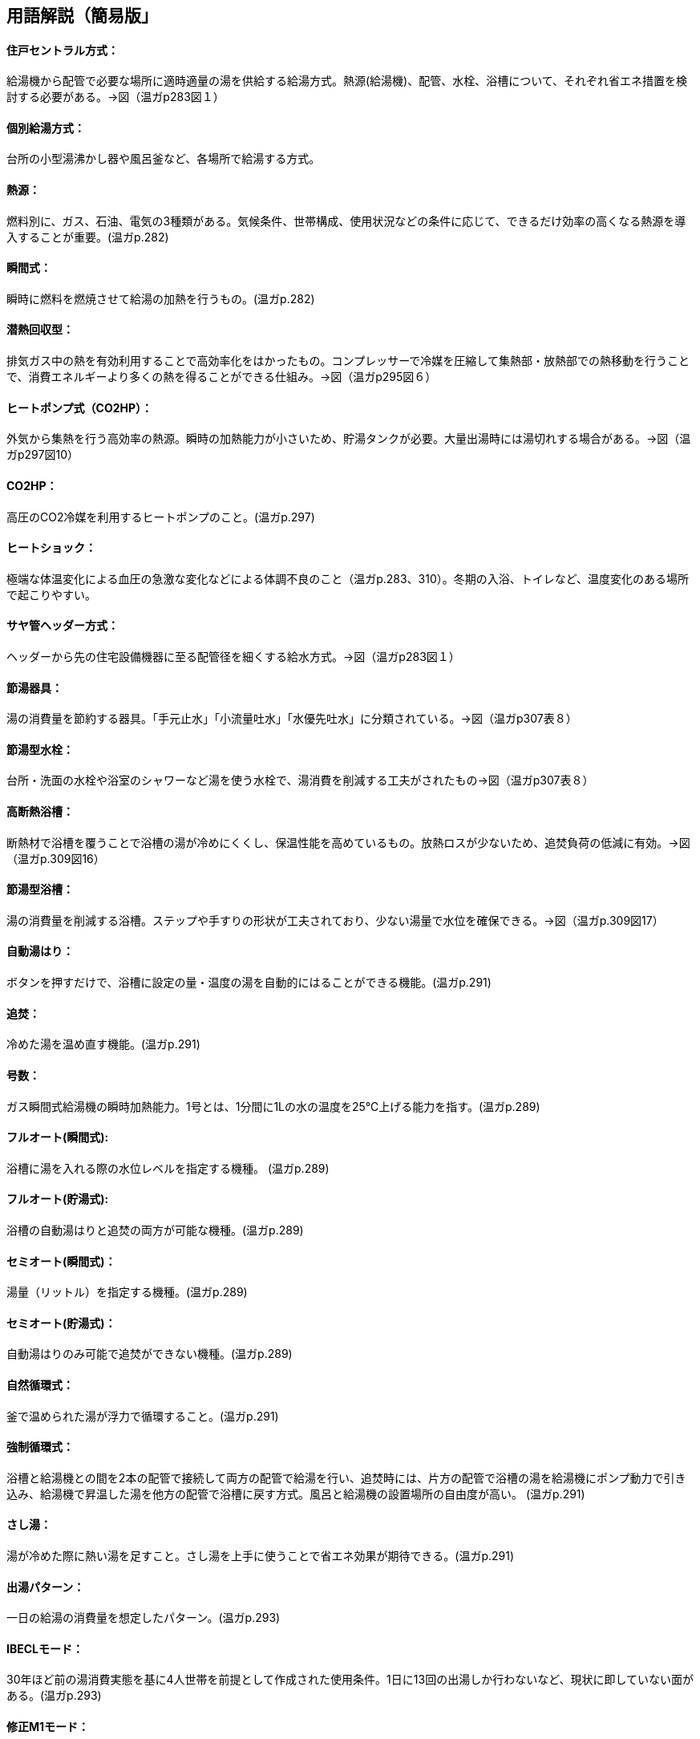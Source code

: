 == 用語解説（簡易版」

[[guide_hw_central]]
==== 住戸セントラル方式：
給湯機から配管で必要な場所に適時適量の湯を供給する給湯方式。熱源(給湯機)、配管、水栓、浴槽について、それぞれ省エネ措置を検討する必要がある。→図（温ガp283図１）

[[guide_hw_kobetsu]]
==== 個別給湯方式：
台所の小型湯沸かし器や風呂釜など、各場所で給湯する方式。

[[guide_hw_netsugen]]
==== 熱源：
燃料別に、ガス、石油、電気の3種類がある。気候条件、世帯構成、使用状況などの条件に応じて、できるだけ効率の高くなる熱源を導入することが重要。(温ガp.282)

[[guide_hw_shunkanshiki]]
==== 瞬間式：
瞬時に燃料を燃焼させて給湯の加熱を行うもの。(温ガp.282)

[[guide_hw_sennetsu]]
==== 潜熱回収型：
排気ガス中の熱を有効利用することで高効率化をはかったもの。コンプレッサーで冷媒を圧縮して集熱部・放熱部での熱移動を行うことで、消費エネルギーより多くの熱を得ることができる仕組み。→図（温ガp295図６）

[[guide_hw_heatpump]]
==== ヒートポンプ式（CO2HP）：
外気から集熱を行う高効率の熱源。瞬時の加熱能力が小さいため、貯湯タンクが必要。大量出湯時には湯切れする場合がある。→図（温ガp297図10）

[[guide_hw_co2hp]]
==== CO2HP：
高圧のCO2冷媒を利用するヒートポンプのこと。(温ガp.297)

[[guide_hw_heatshock]]
==== ヒートショック：
極端な体温変化による血圧の急激な変化などによる体調不良のこと（温ガp.283、310）。冬期の入浴、トイレなど、温度変化のある場所で起こりやすい。

[[guide_hw_sayakanheader]]
==== サヤ管ヘッダー方式：
ヘッダーから先の住宅設備機器に至る配管径を細くする給水方式。→図（温ガp283図１）

[[guide_hw_setsuyukigu]]
==== 節湯器具：
湯の消費量を節約する器具。「手元止水」「小流量吐水」「水優先吐水」に分類されている。→図（温ガp307表８）

[[guide_hw_setsuyugatasuisen]]
==== 節湯型水栓：
台所・洗面の水栓や浴室のシャワーなど湯を使う水栓で、湯消費を削減する工夫がされたもの→図（温ガp307表８）

[[guide_hw_yokuso_hoon]]
==== 高断熱浴槽：
断熱材で浴槽を覆うことで浴槽の湯が冷めにくくし、保温性能を高めているもの。放熱ロスが少ないため、追焚負荷の低減に有効。→図（温ガp.309図16）

[[guide_hw_setsuyugatayokusou]]
==== 節湯型浴槽：
湯の消費量を削減する浴槽。ステップや手すりの形状が工夫されており、少ない湯量で水位を確保できる。→図（温ガp.309図17）

[[guide_hw_jidouyuhari]]
==== 自動湯はり：
ボタンを押すだけで、浴槽に設定の量・温度の湯を自動的にはることができる機能。(温ガp.291)

[[guide_hw_oidaki]]
==== 追焚：
冷めた湯を温め直す機能。(温ガp.291)

[[guide_hw_gousuu]]
==== 号数：
ガス瞬間式給湯機の瞬時加熱能力。1号とは、1分間に1Lの水の温度を25℃上げる能力を指す。(温ガp.289)

[[guide_hw_fullautoshunkan]]
==== フルオート(瞬間式): 
浴槽に湯を入れる際の水位レベルを指定する機種。 (温ガp.289)

[[guide_hw_fullautochotou]]
==== フルオート(貯湯式):
浴槽の自動湯はりと追焚の両方が可能な機種。(温ガp.289)

[[guide_hw_semiautoshunkan]]
==== セミオート(瞬間式)：
湯量（リットル）を指定する機種。(温ガp.289)

[[guide_hw_semiautochotou]]
==== セミオート(貯湯式)：
自動湯はりのみ可能で追焚ができない機種。(温ガp.289)

[[guide_hw_shizenjunkan]]
==== 自然循環式：
釜で温められた湯が浮力で循環すること。(温ガp.291)

[[guide_hw_kyouseijunkan]]
==== 強制循環式：
浴槽と給湯機との間を2本の配管で接続して両方の配管で給湯を行い、追焚時には、片方の配管で浴槽の湯を給湯機にポンプ動力で引き込み、給湯機で昇温した湯を他方の配管で浴槽に戻す方式。風呂と給湯機の設置場所の自由度が高い。 (温ガp.291)

[[guide_hw_sashiyu]]
==== さし湯：
湯が冷めた際に熱い湯を足すこと。さし湯を上手に使うことで省エネ効果が期待できる。(温ガp.291)

[[guide_hw_shuttoupattern]]
==== 出湯パターン：
一日の給湯の消費量を想定したパターン。(温ガp.293)

[[guide_hw_ibeclmode]]
==== IBECLモード：
30年ほど前の湯消費実態を基に4人世帯を前提として作成された使用条件。1日に13回の出湯しか行わないなど、現状に即していない面がある。(温ガp.293)

[[guide_hw_shuseim1mode]]
==== 修正M1モード：
4人家族を想定し、代表的な6日間から構成された全30日の使用条件。従来の試験条件に比べて、日変動を含めた実使用に近い条件での効率評価が可能になった。(温ガp.293)

[[guide_hw_m1standardmode]]
==== M1スタンダードモード：
2012年施行の「低炭素認定基準」、2013年施行の「平成25年省エネルギー基準」において新たに定義された使用条件。短時間出湯、1～4人の世帯人数に応じた消費量、より実使用に近い効率評価が可能となった。 (温ガp.293)

[[guide_hw_nenkankyutoukouritsu]]
==== 年間給湯効率（APF）：
年間を通じて、1の電気により機器から取り出せる給湯の熱負荷の比率を表します。省エネには、値が大きい機種を選択する。ただし、東京・大阪の気象条件を想定しているため、寒冷地ではAPFより低い効率、蒸暑地ではAPFより高い効率になると考えられる。(温ガp.299)

[[guide_hw_nenkanhoonkouritsu]]
==== 年間給湯保温効率（JIS）：
APFをベースに、浴槽の追焚を追加した出湯パターンによるシステム全体のエネルギー効率。省エネには、値が大きい機種を選択する。(温ガp.300)

[[guide_hw_energyshouhikouritsu]]
エネルギー消費効率：
ヒートポンプユニット単体の性能。1の電気で得られる加熱量を示す。CO2HPは外気を熱源とするため、外気温度の季節変動に伴い大きく効率が変化する。(温ガp.299)

[[guide_hw_modonetsukouritsu]]
==== モード熱効率：
JIS S2075（家庭用ガス・石油温水機器のモード効率測定法）に定められた測定方法に基づく値

[[guide_hw_jiskouritsu]]
==== JIS効率： 
JIS C 9220：2011（家庭用ヒートポンプ給湯機）に基づく年間給湯保温効率（JIS）又は年間給湯効率（JIS）の値

[[guide_hw_temotoshisui]]
==== 手元止水水栓：
タッチ式の機構やリモートセンサー・リモートスイッチにより、通常の操作よりも容易に止水を行うことができる水栓。→図（温ガp307表８）

[[guide_hw_shouryoutosui]]
==== 小流量吐水水栓：
少ない流量で快適に使える工夫がされた水栓。→図（温ガp307表８）

[[guide_hw_mizuyuusen]]
==== 水優先吐水：
通常の使用において水が優先的に出るように工夫された水栓。意図しない不必要な出湯を削減することが可能。→図（温ガp308図15）

[[guide_hw_gas_jurai_kyutou_onsuidanbou]]
==== ガス従来型給湯温水暖房機：
ガスをエネルギー源とし、給湯機能と温水暖房機能を備えた熱源機。

[[guide_hw_gas_sennetsu_kyutou_onsuidanbou]]
==== ガス潜熱回収型給湯温水暖房機：
ガスをエネルギー源とし、給湯機能と温水暖房機能を備えた熱源機。従来型熱源機の一次熱交換器に加え二次熱交換器で排気中の水蒸気を水にすることにより、排気中の潜熱を回収して、熱効率を向上させた熱源機。

[[guide_hw_sekiyu_jurai_kyutou_onsuidanbou]]
==== 石油従来型給湯温水暖房機：
灯油をエネルギー源とし、給湯機能と温水暖房機能を備えた熱源機。

[[guide_hw_sekiyu_sennetsu_kyutou_onsuidanbou]]
==== 石油潜熱回収型給湯温水暖房機：
灯油をエネルギー源とし、給湯機能と温水暖房機能を備えた熱源機。従来型熱源機の一次熱交換器に加え二次熱交換器で排気中の水蒸気を水にすることにより、排気中の潜熱を回収して、熱効率を向上させた熱源機。

[[guide_hw_denkiheater_kyutou_onsuidanbou]]
==== 電気ヒーター給湯温水暖房機：
電気ヒーターにより電気を熱に変換して過熱する給湯温水暖房機。夜間時間帯の電気を利用して暖められた湯又は不凍液を貯湯タンクに貯める貯湯タイプが一般的。

[[guide_hw_denkiheatpump_gas_shunkanheiyougata_kyuutou_onsuidanbou]]
==== 電気ヒートポンプ・ガス瞬間式併用型給湯温水暖房機：
電気ヒートポンプと潜熱回収型ガス熱源機により構成された給湯温水暖房機。


== （修正前：詳細版）
== 用語解説
==== 住戸セントラル方式：
新築やリフォームで最も普及している一般的な形式。給湯機から配管で必要な場所に適時適量の湯を供給します。熱源、配管システム、水栓・浴槽の3つで構成されます。それぞれについて省エネ措置を検討する必要があります。（温ガp.282,283）　→図（温ガp283図１）
　
==== 個別給湯方式：
小型湯沸かし器や風呂釜による給湯の仕組み。

==== 熱源：
燃料種別により、ガス、石油および電気の3つに分類されます。それぞれの特徴を理解した上で、気候条件、世帯構成や使用状況などの諸条件に応じて、できるだけ効率の高くなる熱源を導入することが重要です。(温ガp.282)

==== 瞬間式： 
ガスを熱源とする場合、瞬時に燃料を燃焼させて給湯の加熱を行うもの。(温ガp.282)

==== 潜熱回収型：
排気ガス中の熱を有効利用することで高効率化をはかったもの。コンプレッサーで冷媒を圧縮し集熱部・放熱部での熱移動を行うことで、消費エネルギーより多くの熱を得ることができる仕組み。(温ガp.282、297)　→図（温ガp295図６）

==== ヒートポンプ式：
外気から集熱を行う高効率の熱源。瞬時の加熱能力が小さく貯湯が必要なため本体サイズが大きくなり、大量出湯時には湯切れする場合があります。（温ガp.282）→図（温ガp297図10）

==== ヒートショック：
水まわりの室温は非常に低い場合が多いため、入浴に伴う極端な体温変化による血圧の急激な変化などによる体調不良のこと（温ガp.283、310）

==== サヤ管ヘッダー方式：
ヘッダーから先の住宅設備機器に至る配管径を細くすることができる給水方式。（温ガp.305）　→図（温ガp283図１）

==== CO2HP：
高圧のCO2冷媒を利用するヒートポンプのこと。(温ガp.297)

==== 節湯器具：
湯の消費量そのものを節約する器具。「手元止水」「小流量吐水」「水優先吐水」の3つが定められています。（温ガp.306）→図（温ガp307表８）

==== 節湯型水栓：
台所・洗面の水栓や浴室のシャワーにおいて、使用者に負担をかけることなく湯消費を削減する工夫がされたもの（温ガp.306）→図（温ガp307表８）

==== 高断熱浴槽：
ウレタン等断熱材を浴槽に吹き付けたもの、断熱材で二重に覆うことで保温性能を高めているものなど、浴槽の湯が冷めにくくなるような断熱がほどこされたもの（図16）。JI雰囲気温度10℃の中に置かれた浴槽に40℃の湯を浴槽深さの70％だけ満たし、4時間放置した際の温度低下が2.5℃以内のものをさします。放熱ロスが少ないため、追焚負荷の低減に有効です。→図（温ガp.309図16）

==== 節湯型浴槽：
湯消費を削減する浴槽。ステップや手すりの形状が工夫されており、少ない湯量で水位を確保できます。→図（温ガp.309図17）

==== 自動湯はり：
ボタンを押すだけで、浴槽に設定の量・温度の湯を自動的にはることができます(温ガp.291)

==== 追焚：
冷めた湯を温め直す(温ガp.291)

==== 号数：
ガス瞬間式の瞬時加熱能力。1号とは、1分間に1Lの水の温度を25℃上げる能力を指します。(温ガp.289)

==== フルオート(瞬間式): 
瞬間式では水位レベルを指定するもの。水位検知を行うため、水位が下がった場合に自動的に補給することができます。(温ガp.289)

==== フルオート(貯湯式):
浴槽の自動湯はりと追焚の両方が可能な機種。(温ガp.289)

==== セミオート(瞬間式)：
湯量（リットル）を指定するもの(温ガp.289)

==== セミオート(貯湯式)：
自動湯はりのみ可能で追焚ができない機種(温ガp.289)

==== 自然循環式：
浴槽内の湯が釜で温められ浮力で循環すること。(温ガp.291)

==== 強制循環式：
風呂と給湯機の設置場所の自由度が高い。浴槽の中に設置したアダプターと給湯機との間を2本の配管で接続し、湯はり時には両方の配管で給湯を行い、追焚時には、片方の配管で浴槽の湯を給湯機にポンプ動力で引き込み、給湯機で昇温した湯を他方の配管で浴槽に戻すもの。(温ガp.291)

==== さし湯：
浴槽の湯が冷めた際に熱い湯を足すこと。追焚回路よりも給湯回路の方がより効率が高いため、さし湯を上手に使うことで省エネ効果が期待できます。(温ガp.291)

==== 出湯パターン：
給湯消費の実使用を想定した一日の給湯のパターン。(温ガp.293)

==== IBECLモード：
30年ほど前の湯消費実態を基に4人世帯を前提として作成された使用条件であり、1日に13回の出湯しか行わないなど、現状に即していない面がありました。(温ガp.293)

==== 修正M1モード：
4人家族を想定し、代表6日間から構成された全30日の使用条件です。従来の試験条件に比べて、日変動を含めた実使用に近い条件での効率評価が可能になりました。(温ガp.293)

==== M1スタンダードモード：
2012年施行の「低炭素認定基準」、2013年施行の「平成25年省エネルギー基準」において新たに定義された使用条件。短時間出湯など最新の調査知見を反映した、より実使用に近い効率評価が可能となりました。また、修正M1モードが4人家族のみであったのに対し、1～4人の世帯人数に応じた消費量を規定しています(温ガp.293)

==== 年間給湯効率（APF）：
年間を通じて、1の電気により機器から取り出せる給湯の熱負荷の比率を表します。値が大きい（＝エネルギー効率が高い）機種を選択することが省エネにつながります。通年での効率を表している点が特徴的です。エネルギー消費効率のように季節ごとの値はありません。ただし、東京・大阪の気象条件を想定しているため、寒冷地ではAPFより低い効率、蒸暑地ではAPFより高い効率になると考えられますので、注意が必要です。(温ガp.299)

==== 年間給湯保温効率（JIS）：
APFをベースに、浴槽追焚を追加した新しい出湯パターンによるシステム全体のエネルギー効率。値が大きい（＝エネルギー効率が高い）機種を選択することが省エネにつながります。(温ガp.300)

==== エネルギー消費効率：
ヒートポンプユニット単体の性能を示し、1の電気で得られる加熱量を示します。CO2HPは外気を熱源とするため、外気温度の季節変動に伴い大きく効率が変化します(温ガp.299)

==== 手元止水（A/A1）水栓：
タッチ式の機構やリモートセンサー・リモートスイッチにより、通常の操作よりも容易に止水を行うことができます。出しっ放しによる無駄な出湯を抑制します(温ガp.308)　→図（温ガp307表８）

==== 小流量吐水（B/B1）水栓：
少ない流量で快適に使える工夫がされています。(温ガp.308)　→図（温ガp307表８）

==== 水優先吐水（C1）：
通常の使用において湯ではなく水が優先的に出るように工夫されたもの。意図しない不必要な出湯を削減することが可能です　→図（温ガp308図15）


== 項目の追加（中野:Cパートより）

===== ガス従来型給湯機

・ガス給湯機のうち、瞬間的に加熱して給湯する、JIS S2109 （家庭用ガス温水機器）における「先止め式の瞬間湯沸器」に該当する瞬間式のみを評価対象とします（給湯時より前にあらかじめ加熱を行う貯湯式等は評価対象外です）。

===== ガス潜熱回収型給湯機

・ガス給湯機のうち、瞬間的に加熱して給湯する、JIS S2109 （家庭用ガス温水機器）における「先止め式の瞬間湯沸器」に該当する瞬間式のみを評価対象とします（給湯時より前にあらかじめ加熱を行う貯湯式等は評価対象外です）。

===== 石油従来型給湯機

・石油給湯機のうち、瞬間的に加熱して給湯する瞬間式（JIS S3024（石油小型給湯機）における瞬間形）及び小型の貯湯槽を有する瞬間貯湯式（JIS S3024 における貯湯式急速加熱形）を評価対象とします（貯湯式は評価対象外です）。

===== 石油潜熱回収型給湯機

・石油給湯機のうち、瞬間的に加熱して給湯する瞬間式（JIS S3024（石油小型給湯機）における瞬間形）及び小型の貯湯槽を有する瞬間貯湯式（JIS S3024 における貯湯式急速加熱形）を評価対象とします（貯湯式は評価対象外です）。

===== 電気ヒーター給湯機

・JIS C9219（貯湯式電気温水器）に該当する機種のみを評価対象とします（瞬間式等は評価対象外です）。

===== 電気ヒートポンプ給湯機(CO2冷媒)(太陽熱利用給湯設備を使用しないもの)

・JIS C9220：2011（家庭用ヒートポンプ給湯機）又は一般社団法人日本冷凍空調工業会標準規格 JRA4050 （家庭用ヒートポンプ給湯機）に該当する機種を評価対象とします。

・太陽熱利用給湯設備に接続して使用するものは、評価対象外です。

===== 電気ヒートポンプ・ガス瞬間式併用型給湯機

・電気ヒートポンプと潜熱回収型ガス熱源機により構成された給湯機です。ヒートポンプユニットや貯湯ユニットの品番、貯湯槽容量の大きさ、また暖房部と給湯部の構成によって分類されています。

・各分類に該当する機器の型番は、一般社団法人住宅性能評価・表示協会の「温熱・省エネ設備機器等ポータル（住宅版）」にて公表されていますのでこちらのサイトをご確認ください。


===== ガス従来型給湯温水暖房機：
液化石油ガス又は都市ガスを主たるエネルギー源とする給湯温水暖房機。給湯機能と温水暖房機能を持ちます。給湯機能において本計算方法では瞬間的に加熱して給湯する、JIS S2109 における「先止め式の瞬間湯 沸器」に該当する瞬間式のみをさし、給湯時より前にあらかじめ加熱を行う貯湯式等は除きます。温水暖房機能に おいては、ガスの燃焼熱により温水又は不凍液を暖める機器であり、潜熱回収を行わない機器をいいます。

===== ガス潜熱回収型給湯温水暖房機：
液化石油ガス又は都市ガスを主たるエネルギー源とする給湯温水暖房機。給湯機能と温水暖房機能を持ちます。給湯機能において本計算方法では瞬間的に加熱して給湯する、JIS S2109 における「先止め式の瞬間湯 沸器」に該当する瞬間式のみをさし、給湯時より前にあらかじめ加熱を行う貯湯式等は除きます。温水暖房機能に おいては、ガスの燃焼熱により温水又は不凍液を暖める機器であり、従来型の一次熱交換器に加え二次熱交 換器で排気中の水蒸気を水にすることにより、排気中の潜熱を回収して、熱効率を向上させた熱源機のことです。

===== 石油従来型給湯温水暖房機：
灯油を主たるエネルギー源とする給湯温水暖房機。給湯機能と温水暖房機能を持ちます。給湯機能において 本計算方法では、瞬間的に加熱して給湯する瞬間式（JIS S3024 における瞬間形）及び小型の貯湯槽を有する瞬間貯湯式（JIS S3024 における貯湯式急速加熱形）をさし、貯湯式は除きます。温水暖房機能においては、灯油 の燃焼熱により温水又は不凍液を暖める機器であり、潜熱回収を行わない機器をいいます。

===== 石油潜熱回収型給湯温水暖房機：
灯灯油を主たるエネルギー源とする給湯温水暖房機。給湯機能と温水暖房機能を持ちます。給湯機能において 本計算方法では、瞬間的に加熱して給湯する瞬間式（JIS S3024 における瞬間形）及び小型の貯湯槽を有する瞬間貯湯式（JIS S3024 における貯湯式急速加熱形）をさし、貯湯式は除く。温水暖房機能においては、灯油 の燃焼熱により温水又は不凍液を暖める機器であり、従来型の一次熱交換器に加え二次熱交換器で排気中の水蒸気を水にすることにより、排気中の潜熱を回収して、熱効率を向上させた熱源機のことです。

===== 電気ヒーター給湯温水暖房機：
電気ヒーターにより電気をジュール熱に変換して過熱する給湯温水暖房機であり、通常、夜間時間帯の電 気を利用して暖められた湯又は不凍液を貯湯タンクに貯める貯湯タイプが一般的です。給湯機能において、 本計算方法では「JIS C9219 貯湯式電気温水器」に該当する機種のみをさし、その他の瞬間式等は除きます。

===== 電気ヒートポンプ・ガス瞬間式併用型給湯温水暖房機：
電気ヒートポンプと潜熱回収型ガス熱源機により構成された給湯温水暖房機。電気ヒートポンプの熱を給湯のみ、暖房のみ、又は給湯及び暖房に利用する機種があります。
